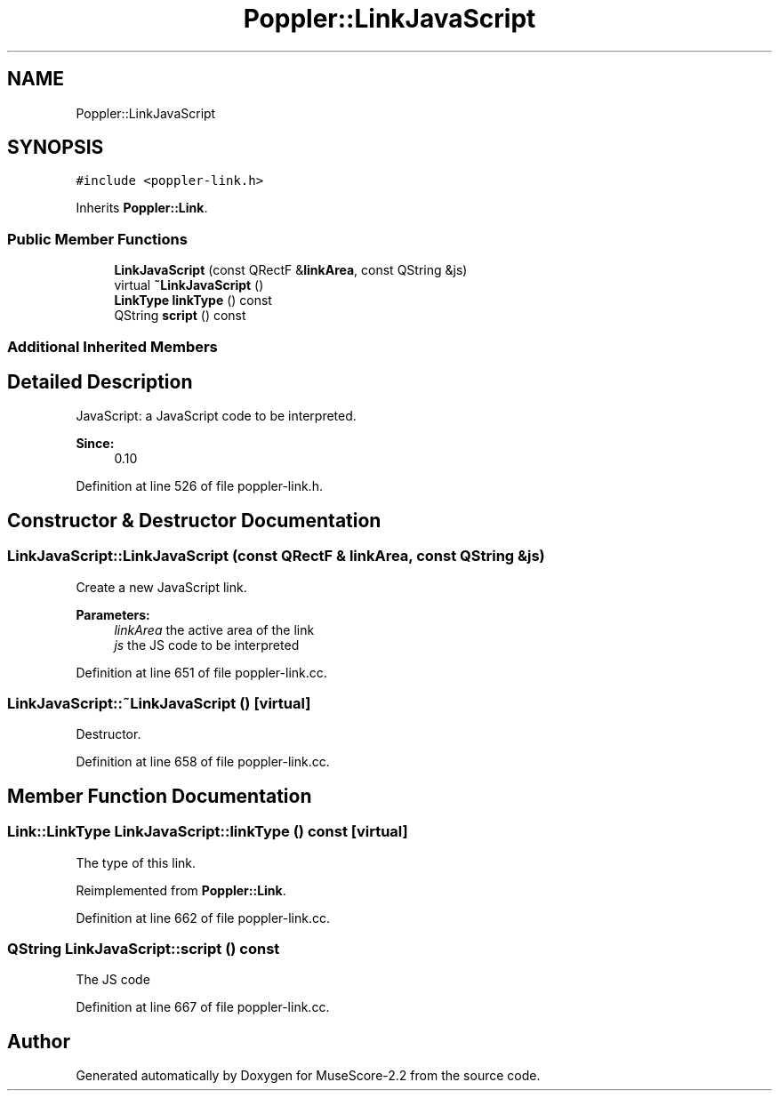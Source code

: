 .TH "Poppler::LinkJavaScript" 3 "Mon Jun 5 2017" "MuseScore-2.2" \" -*- nroff -*-
.ad l
.nh
.SH NAME
Poppler::LinkJavaScript
.SH SYNOPSIS
.br
.PP
.PP
\fC#include <poppler\-link\&.h>\fP
.PP
Inherits \fBPoppler::Link\fP\&.
.SS "Public Member Functions"

.in +1c
.ti -1c
.RI "\fBLinkJavaScript\fP (const QRectF &\fBlinkArea\fP, const QString &js)"
.br
.ti -1c
.RI "virtual \fB~LinkJavaScript\fP ()"
.br
.ti -1c
.RI "\fBLinkType\fP \fBlinkType\fP () const"
.br
.ti -1c
.RI "QString \fBscript\fP () const"
.br
.in -1c
.SS "Additional Inherited Members"
.SH "Detailed Description"
.PP 
JavaScript: a JavaScript code to be interpreted\&.
.PP
\fBSince:\fP
.RS 4
0\&.10 
.RE
.PP

.PP
Definition at line 526 of file poppler\-link\&.h\&.
.SH "Constructor & Destructor Documentation"
.PP 
.SS "LinkJavaScript::LinkJavaScript (const QRectF & linkArea, const QString & js)"
Create a new JavaScript link\&.
.PP
\fBParameters:\fP
.RS 4
\fIlinkArea\fP the active area of the link 
.br
\fIjs\fP the JS code to be interpreted 
.RE
.PP

.PP
Definition at line 651 of file poppler\-link\&.cc\&.
.SS "LinkJavaScript::~LinkJavaScript ()\fC [virtual]\fP"
Destructor\&. 
.PP
Definition at line 658 of file poppler\-link\&.cc\&.
.SH "Member Function Documentation"
.PP 
.SS "\fBLink::LinkType\fP LinkJavaScript::linkType () const\fC [virtual]\fP"
The type of this link\&. 
.PP
Reimplemented from \fBPoppler::Link\fP\&.
.PP
Definition at line 662 of file poppler\-link\&.cc\&.
.SS "QString LinkJavaScript::script () const"
The JS code 
.PP
Definition at line 667 of file poppler\-link\&.cc\&.

.SH "Author"
.PP 
Generated automatically by Doxygen for MuseScore-2\&.2 from the source code\&.
